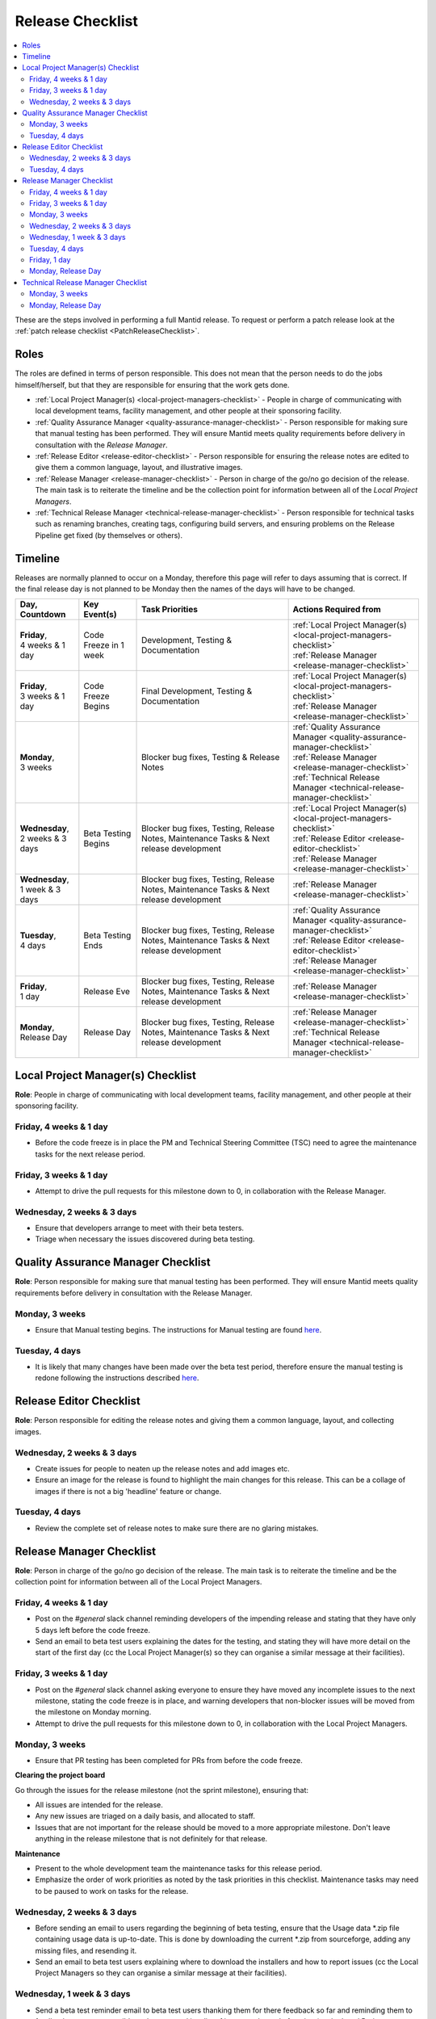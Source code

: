 .. _ReleaseChecklist:

=================
Release Checklist
=================

.. contents::
  :local:

These are the steps involved in performing a full Mantid release. To
request or perform a patch release look at the
:ref:`patch release checklist <PatchReleaseChecklist>`.

Roles
#####

The roles are defined in terms of person responsible.
This does not mean that the person needs to do the jobs himself/herself, but that they
are responsible for ensuring that the work gets done.

* :ref:`Local Project Manager(s) <local-project-managers-checklist>` - People in charge
  of communicating with local development teams, facility management, and other people
  at their sponsoring facility.
* :ref:`Quality Assurance Manager <quality-assurance-manager-checklist>` - Person responsible
  for making sure that manual testing has been performed. They will ensure Mantid meets
  quality requirements before delivery in consultation with the *Release Manager*.
* :ref:`Release Editor <release-editor-checklist>` - Person responsible for ensuring the
  release notes are edited to give them a common language, layout, and illustrative images.
* :ref:`Release Manager <release-manager-checklist>` - Person in charge of the go/no go
  decision of the release. The main task is to reiterate the timeline and be the collection
  point for information between all of the *Local Project Managers*.
* :ref:`Technical Release Manager <technical-release-manager-checklist>` - Person responsible
  for technical tasks such as renaming branches, creating tags, configuring build servers, and
  ensuring problems on the Release Pipeline get fixed (by themselves or others).

Timeline
########

Releases are normally planned to occur on a Monday, therefore this page will refer
to days assuming that is correct. If the final release day is not planned to be
Monday then the names of the days will have to be changed.

+---------------------------------+---------------------------+-----------------------------------------------+--------------------------------------------------------------------------+
| | Day,                          | | Key Event(s)            | | Task Priorities                             | | Actions Required from                                                  |
| | Countdown                     |                           |                                               |                                                                          |
+=================================+===========================+===============================================+==========================================================================+
| | **Friday**,                   | Code Freeze in 1 week     | Development, Testing & Documentation          | | :ref:`Local Project Manager(s) <local-project-managers-checklist>`     |
| | 4 weeks & 1 day               |                           |                                               | | :ref:`Release Manager <release-manager-checklist>`                     |
+---------------------------------+---------------------------+-----------------------------------------------+--------------------------------------------------------------------------+
| | **Friday**,                   | Code Freeze Begins        | Final Development, Testing & Documentation    | | :ref:`Local Project Manager(s) <local-project-managers-checklist>`     |
| | 3 weeks & 1 day               |                           |                                               | | :ref:`Release Manager <release-manager-checklist>`                     |
+---------------------------------+---------------------------+-----------------------------------------------+--------------------------------------------------------------------------+
| | **Monday**,                   |                           | Blocker bug fixes, Testing & Release Notes    | | :ref:`Quality Assurance Manager <quality-assurance-manager-checklist>` |
| | 3 weeks                       |                           |                                               | | :ref:`Release Manager <release-manager-checklist>`                     |
|                                 |                           |                                               | | :ref:`Technical Release Manager <technical-release-manager-checklist>` |
+---------------------------------+---------------------------+-----------------------------------------------+--------------------------------------------------------------------------+
| | **Wednesday**,                | Beta Testing Begins       | Blocker bug fixes, Testing, Release Notes,    | | :ref:`Local Project Manager(s) <local-project-managers-checklist>`     |
| | 2 weeks & 3 days              |                           | Maintenance Tasks & Next release development  | | :ref:`Release Editor <release-editor-checklist>`                       |
|                                 |                           |                                               | | :ref:`Release Manager <release-manager-checklist>`                     |
+---------------------------------+---------------------------+-----------------------------------------------+--------------------------------------------------------------------------+
| | **Wednesday**,                |                           | Blocker bug fixes, Testing, Release Notes,    | | :ref:`Release Manager <release-manager-checklist>`                     |
| | 1 week & 3 days               |                           | Maintenance Tasks & Next release development  |                                                                          |
+---------------------------------+---------------------------+-----------------------------------------------+--------------------------------------------------------------------------+
| | **Tuesday**,                  | Beta Testing Ends         | Blocker bug fixes, Testing, Release Notes,    | | :ref:`Quality Assurance Manager <quality-assurance-manager-checklist>` |
| | 4 days                        |                           | Maintenance Tasks & Next release development  | | :ref:`Release Editor <release-editor-checklist>`                       |
|                                 |                           |                                               | | :ref:`Release Manager <release-manager-checklist>`                     |
+---------------------------------+---------------------------+-----------------------------------------------+--------------------------------------------------------------------------+
| | **Friday**,                   | Release Eve               | Blocker bug fixes, Testing, Release Notes,    | | :ref:`Release Manager <release-manager-checklist>`                     |
| | 1 day                         |                           | Maintenance Tasks & Next release development  |                                                                          |
+---------------------------------+---------------------------+-----------------------------------------------+--------------------------------------------------------------------------+
| | **Monday**,                   | Release Day               | Blocker bug fixes, Testing, Release Notes,    | | :ref:`Release Manager <release-manager-checklist>`                     |
| | Release Day                   |                           | Maintenance Tasks & Next release development  | | :ref:`Technical Release Manager <technical-release-manager-checklist>` |
+---------------------------------+---------------------------+-----------------------------------------------+--------------------------------------------------------------------------+

.. _local-project-managers-checklist:

Local Project Manager(s) Checklist
##################################

**Role**: People in charge of communicating with local development teams, facility
management, and other people at their sponsoring facility.

Friday, 4 weeks & 1 day
-----------------------

*  Before the code freeze is in place the PM and Technical Steering Committee (TSC)
   need to agree the maintenance tasks for the next release period.

Friday, 3 weeks & 1 day
-----------------------

*  Attempt to drive the pull requests for this milestone down to 0, in collaboration
   with the Release Manager.

Wednesday, 2 weeks & 3 days
---------------------------

*  Ensure that developers arrange to meet with their beta testers.
*  Triage when necessary the issues discovered during beta testing.

.. _quality-assurance-manager-checklist:

Quality Assurance Manager Checklist
###################################

**Role**: Person responsible for making sure that manual testing has been performed.
They will ensure Mantid meets quality requirements before delivery in consultation
with the Release Manager.

Monday, 3 weeks
---------------

*  Ensure that Manual testing begins. The instructions for Manual testing are found
   `here <https://www.mantidproject.org/Unscripted_Manual_Testing>`__.

Tuesday, 4 days
---------------

*  It is likely that many changes have been made over the beta test period, therefore
   ensure the manual testing is redone following the instructions described `here
   <https://www.mantidproject.org/Unscripted_Manual_Testing>`__.

.. _release-editor-checklist:

Release Editor Checklist
########################

**Role**: Person responsible for editing the release notes and giving them a common
language, layout, and collecting images.

Wednesday, 2 weeks & 3 days
---------------------------

*  Create issues for people to neaten up the release notes and add images etc.
*  Ensure an image for the release is found to highlight the main changes for this
   release. This can be a collage of images if there is not a big 'headline' feature
   or change.

Tuesday, 4 days
---------------

*  Review the complete set of release notes to make sure there are no glaring mistakes.

.. _release-manager-checklist:

Release Manager Checklist
#########################

**Role**: Person in charge of the go/no go decision of the release. The main task
is to reiterate the timeline and be the collection point for information between
all of the Local Project Managers.

Friday, 4 weeks & 1 day
-----------------------

*  Post on the *\#general* slack channel reminding developers of the impending
   release and stating that they have only 5 days left before the code freeze.
*  Send an email to beta test users explaining the dates for the testing, and
   stating they will have more detail on the start of the first day (cc the Local
   Project Manager(s) so they can organise a similar message at their facilities).

Friday, 3 weeks & 1 day
-----------------------

*  Post on the *\#general* slack channel asking everyone to ensure they have moved
   any incomplete issues to the next milestone, stating the code freeze is in place,
   and warning developers that non-blocker issues will be moved from the milestone
   on Monday morning.
*  Attempt to drive the pull requests for this milestone down to 0, in collaboration
   with the Local Project Managers.

Monday, 3 weeks
---------------

*  Ensure that PR testing has been completed for PRs from before the code freeze.

**Clearing the project board**

Go through the issues for the release milestone (not the sprint milestone), ensuring that:

*  All issues are intended for the release.
*  Any new issues are triaged on a daily basis, and allocated to staff.
*  Issues that are not important for the release should be moved to a more
   appropriate milestone. Don't leave anything in the release milestone that is not
   definitely for that release.

**Maintenance**

*  Present to the whole development team the maintenance tasks for this release period.
*  Emphasize the order of work priorities as noted by the task priorities in this
   checklist. Maintenance tasks may need to be paused to work on tasks for the release.

Wednesday, 2 weeks & 3 days
---------------------------

*  Before sending an email to users regarding the beginning of beta testing, ensure that
   the Usage data *.zip file containing usage data is up-to-date. This is done by
   downloading the current *.zip from sourceforge, adding any missing files, and
   resending it.
*  Send an email to beta test users explaining where to download the installers and how
   to report issues (cc the Local Project Managers so they can organise a similar message
   at their facilities).

Wednesday, 1 week & 3 days
--------------------------

*  Send a beta test reminder email to beta test users thanking them for there feedback so
   far and reminding them to feedback as soon as possible and not to send in a list of
   issues at the end of testing (cc the Local Project Managers so they can organise a
   similar message at their facilities).

Tuesday, 4 days
---------------

*  At the end of the day email the beta test users thanking them.
*  Review the complete set of release notes to make sure there are no glaring mistakes.

Friday, 1 day
-------------

* This is the final day for code changes to the build for blocker issues.

Monday, Release Day
-------------------

After the Technical Release Manager has finished their release day tasks:

*  Send an email, including the text of the release notes, to the following lists
  *  ``nobugs@nobugsconference.org``
  *  ``news@neutronsources.org``
  *  ``neutron@neutronsources.org``
*  Also post the contents of the message to the *\#announcements* channel on
   Slack.
*  Create a new item on the forum news.
*  Close the release milestone on github.

.. _technical-release-manager-checklist:

Technical Release Manager Checklist
###################################

**Role**: Person responsible for technical tasks such as renaming branches, creating
tags, configuring build servers, and ensuring problems on the Release Pipeline get fixed
(by themselves or others).

Monday, 3 weeks
---------------

**Create the Release Branch (once most PR's are merged)**

*  Ensure the `master build and system test
   <https://builds.mantidproject.org/view/Master%20Pipeline/>`__
   jobs have passed for all build environments for this release.
*  Run `open-release-testing
   <https://builds.mantidproject.org/view/All/job/open-release-testing/>`__
   to create the release branch and prepare build jobs by clicking ``Build Now``.
*  Check the state of all open pull requests for this milestone and decide which
   should be kept for the release, liaise with the Release Manager on this. Move any
   pull requests not targeted for release out of the milestone, and then change the base branch
   of the remaining pull requests to ``release-next``. You can use the following script
   to update the base branches of these pull requests `update-pr-base-branch.py
   <https://github.com/mantidproject/mantid/blob/master/tools/scripts/update-pr-base-branch.py>`__
   A quick example to show how the arguments should be provided to this script is seen below:

.. code-block:: bash

    python update-pr-base-branch.py [milestone] [newbase] --token [generated_token]
    python update-pr-base-branch.py "Release 6.1" "release-next" --token [generated_token]

*  Inform other developers that release-next has been created by posting to the
   *\#announcements* slack channel. You can use an adapted version of the
   following announcement:

  .. code

  The release branch for <version>, called release-next, has now been created: https://github.com/mantidproject/mantid/tree/release-next.  If you've not worked with the release/master-branch workflow before then please take a moment to familiarise yourself with the process: https://developer.mantidproject.org/GitWorkflow.html#code-freeze. The part about ensuring new branches have the correct parent is the most important part (although this can be corrected afterwards). All branches and PRs that were created before this release branch was created are fine, as their history is the same as master.

**Create Release Notes Skeleton**

*  Create a skeleton set of release notes on master for the next version using the
   `python helper tool
   <https://github.com/mantidproject/mantid/blob/master/tools/release_generator/release.py>`_
   and open a pull request to put them on ``master``. Make sure the
   ``docs/source/release/index.rst`` file has a link to the new release docs.

.. code-block:: bash

python release.py --release [X.Y.Z] --milestone [milestone]
python release.py --release 6.1.0 --milestone "Release 6.1"

Monday, Release Day
-------------------

**Release tasks**

Once the manual testing has passed (check with the Quality Assurance Manager):

*  Check the release notes and remove the "Under Construction" paragraph on the main
   index page.
*  Disable release deploy jobs by building the
   `close-release-testing <https://builds.mantidproject.org/view/All/job/close-release-testing>`__
   job.
*  On the ``release-next`` branch, update the git SHA for MSlice accordingly in
   ``scripts/ExternalInterfaces/CMakeLists`` in case MSlice has to be updated.
*  On the ``release-next`` branch, update major & minor versions accordingly in
   ``buildconfig/CMake/VersionNumber.cmake``. Also uncomment ``VERSION_PATCH`` and
   set it to ``0``.
*  Merge ``release-next`` branch back to ``master``
*  Comment out patch number on ``master`` branch
*  Hit build on `release kit builds <https://builds.mantidproject.org/view/Release%20Pipeline/>`__
   and set the ``PACKAGE_SUFFIX`` parameter to an empty string
*  Draft a `new release <https://github.com/mantidproject/mantid/releases>`__ on
   GitHub. The new tag should be created based of the release branch in the form ``vX.Y.Z``
*  After all of the packages have been smoke tested run the `release_deploy
   <https://builds.mantidproject.org/view/Release%20Pipeline/job/release_deploy/>`__
   job to put the packages, with the exception of Windows, on Sourceforge.

  *  Have someone at ISIS sign the Windows binary and upload this manually to Sourceforge

  *  Set the default package for each OS to the new version using the information icon
     next to the file list on Sourceforge

*  Upload packages to the GitHub release (essentially for a backup).
*  Publish the GitHub release. This will create the tag required to generate the DOI.
*  Update the `download <https://download.mantidproject.org>`__ page,
   following the instructions
   `here <https://github.com/mantidproject/download.mantidproject.org>`__. Once the new
   file in the `releases` directory is pushed Jenkins will publish the new page.
*  Publish the draft release on GitHub (this will create the tag too).
*  Kick off the build for ``mantidXY`` on RHEL7 for SNS:
   https://builds.mantidproject.org/job/release_clean-rhel7/ with suffix
   ``XY``.
* **ISIS**: If in cycle add a calendar reminder for when the current cycle ends for
  mantid to be updated on IDAaaS and cabin PCs. If out of cycle do this immediately.

**Generate DOI**

This requires that a tag has been created for this release. This is done automatically
if a new `release <https://github.com/mantidproject/mantid/releases>`__ has been
created on GitHub.

*  Make sure that you have updated your local copy of git to grab the new tag.
   ``git fetch -p``
*  If the script below fails you may need to update the authors list and push the
   updates to master. Look for ``authors.py`` in the ``tools/DOI`` directory.
   It does not matter that these are not on the release branch.

``python tools/DOI/doi.py  --username=_____  X.Y.Z``

*  Major/minor/patch version numbers must be supplied, as well as a username which can
   be found in the `Protected Information
   <https://www.mantidproject.org/Protected_Information>`__ section. The script will
   prompt for the password. Note that only MediaWiki admins have access rights to the page.
*  A corresponding version tag must be present in the Mantid repo.
